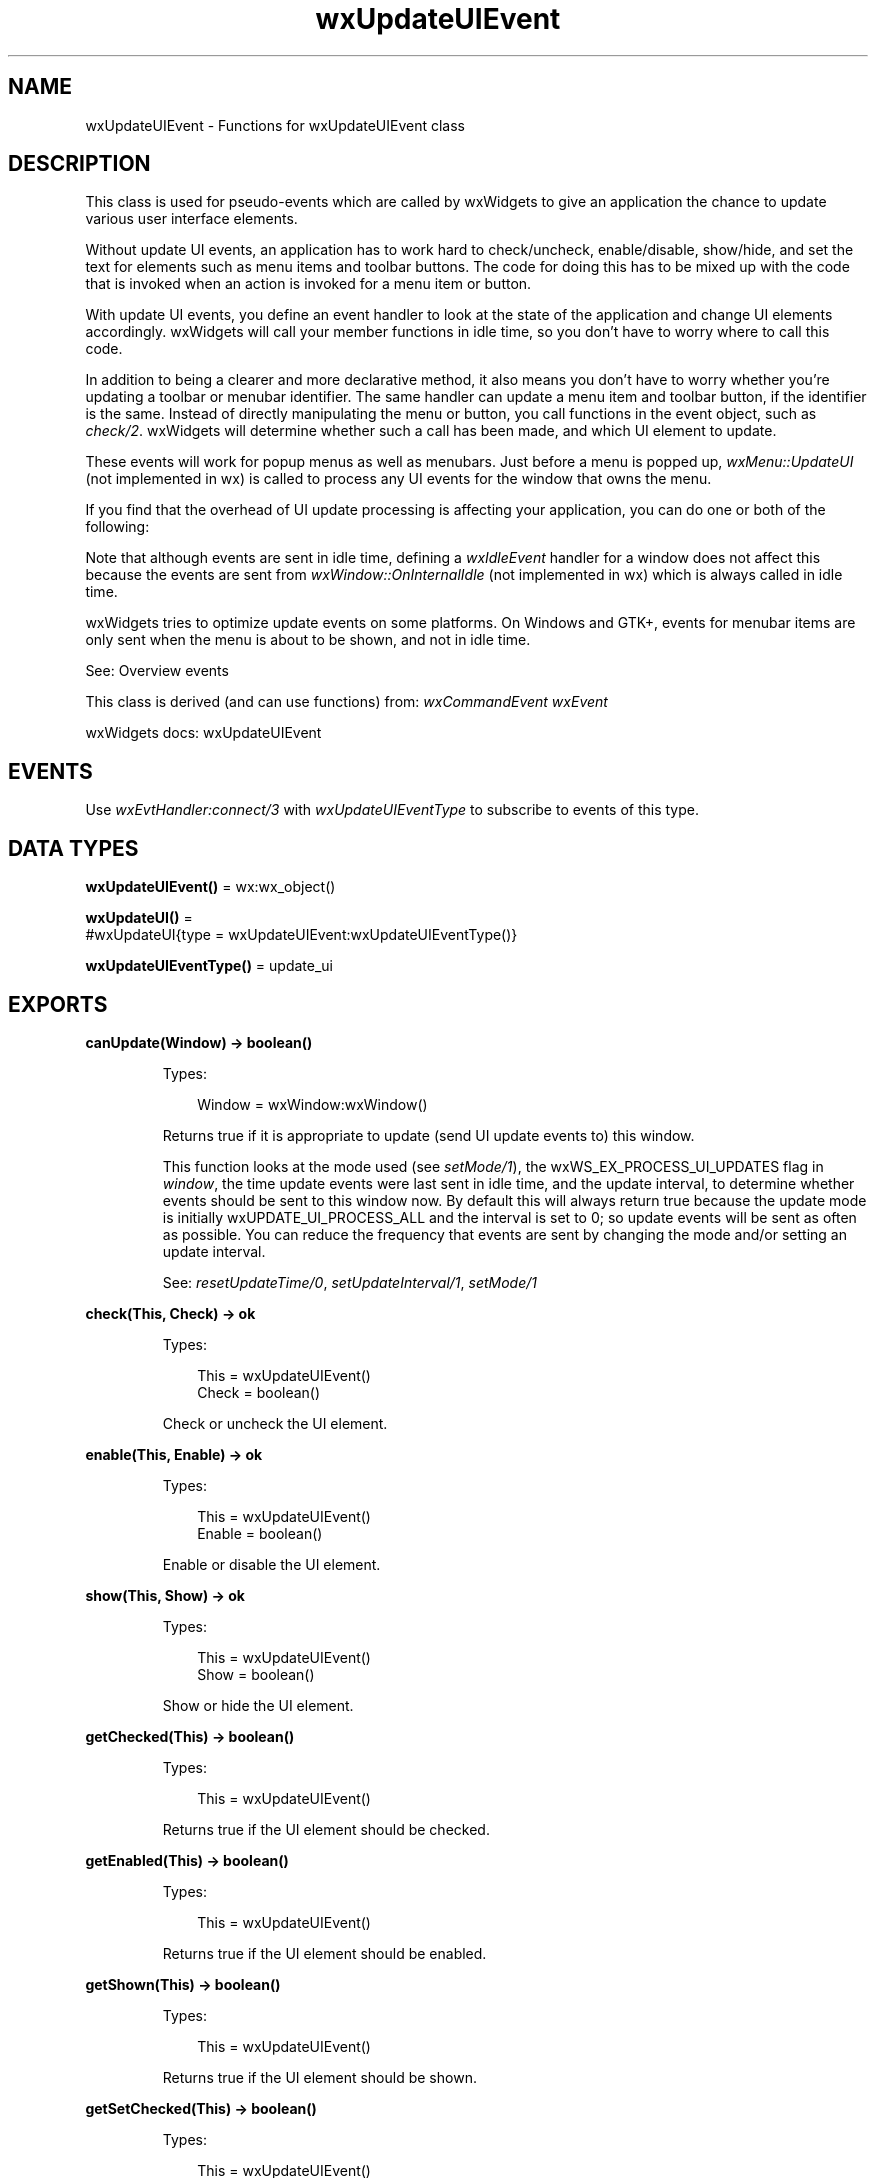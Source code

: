 .TH wxUpdateUIEvent 3 "wx 2.2.2" "wxWidgets team." "Erlang Module Definition"
.SH NAME
wxUpdateUIEvent \- Functions for wxUpdateUIEvent class
.SH DESCRIPTION
.LP
This class is used for pseudo-events which are called by wxWidgets to give an application the chance to update various user interface elements\&.
.LP
Without update UI events, an application has to work hard to check/uncheck, enable/disable, show/hide, and set the text for elements such as menu items and toolbar buttons\&. The code for doing this has to be mixed up with the code that is invoked when an action is invoked for a menu item or button\&.
.LP
With update UI events, you define an event handler to look at the state of the application and change UI elements accordingly\&. wxWidgets will call your member functions in idle time, so you don\&'t have to worry where to call this code\&.
.LP
In addition to being a clearer and more declarative method, it also means you don\&'t have to worry whether you\&'re updating a toolbar or menubar identifier\&. The same handler can update a menu item and toolbar button, if the identifier is the same\&. Instead of directly manipulating the menu or button, you call functions in the event object, such as \fIcheck/2\fR\&\&. wxWidgets will determine whether such a call has been made, and which UI element to update\&.
.LP
These events will work for popup menus as well as menubars\&. Just before a menu is popped up, \fIwxMenu::UpdateUI\fR\& (not implemented in wx) is called to process any UI events for the window that owns the menu\&.
.LP
If you find that the overhead of UI update processing is affecting your application, you can do one or both of the following:
.LP
Note that although events are sent in idle time, defining a \fIwxIdleEvent\fR\& handler for a window does not affect this because the events are sent from \fIwxWindow::OnInternalIdle\fR\& (not implemented in wx) which is always called in idle time\&.
.LP
wxWidgets tries to optimize update events on some platforms\&. On Windows and GTK+, events for menubar items are only sent when the menu is about to be shown, and not in idle time\&.
.LP
See: Overview events 
.LP
This class is derived (and can use functions) from: \fIwxCommandEvent\fR\& \fIwxEvent\fR\&
.LP
wxWidgets docs: wxUpdateUIEvent
.SH "EVENTS"

.LP
Use \fIwxEvtHandler:connect/3\fR\& with \fIwxUpdateUIEventType\fR\& to subscribe to events of this type\&.
.SH DATA TYPES
.nf

\fBwxUpdateUIEvent()\fR\& = wx:wx_object()
.br
.fi
.nf

\fBwxUpdateUI()\fR\& = 
.br
    #wxUpdateUI{type = wxUpdateUIEvent:wxUpdateUIEventType()}
.br
.fi
.nf

\fBwxUpdateUIEventType()\fR\& = update_ui
.br
.fi
.SH EXPORTS
.LP
.nf

.B
canUpdate(Window) -> boolean()
.br
.fi
.br
.RS
.LP
Types:

.RS 3
Window = wxWindow:wxWindow()
.br
.RE
.RE
.RS
.LP
Returns true if it is appropriate to update (send UI update events to) this window\&.
.LP
This function looks at the mode used (see \fIsetMode/1\fR\&), the wxWS_EX_PROCESS_UI_UPDATES flag in \fIwindow\fR\&, the time update events were last sent in idle time, and the update interval, to determine whether events should be sent to this window now\&. By default this will always return true because the update mode is initially wxUPDATE_UI_PROCESS_ALL and the interval is set to 0; so update events will be sent as often as possible\&. You can reduce the frequency that events are sent by changing the mode and/or setting an update interval\&.
.LP
See: \fIresetUpdateTime/0\fR\&, \fIsetUpdateInterval/1\fR\&, \fIsetMode/1\fR\& 
.RE
.LP
.nf

.B
check(This, Check) -> ok
.br
.fi
.br
.RS
.LP
Types:

.RS 3
This = wxUpdateUIEvent()
.br
Check = boolean()
.br
.RE
.RE
.RS
.LP
Check or uncheck the UI element\&.
.RE
.LP
.nf

.B
enable(This, Enable) -> ok
.br
.fi
.br
.RS
.LP
Types:

.RS 3
This = wxUpdateUIEvent()
.br
Enable = boolean()
.br
.RE
.RE
.RS
.LP
Enable or disable the UI element\&.
.RE
.LP
.nf

.B
show(This, Show) -> ok
.br
.fi
.br
.RS
.LP
Types:

.RS 3
This = wxUpdateUIEvent()
.br
Show = boolean()
.br
.RE
.RE
.RS
.LP
Show or hide the UI element\&.
.RE
.LP
.nf

.B
getChecked(This) -> boolean()
.br
.fi
.br
.RS
.LP
Types:

.RS 3
This = wxUpdateUIEvent()
.br
.RE
.RE
.RS
.LP
Returns true if the UI element should be checked\&.
.RE
.LP
.nf

.B
getEnabled(This) -> boolean()
.br
.fi
.br
.RS
.LP
Types:

.RS 3
This = wxUpdateUIEvent()
.br
.RE
.RE
.RS
.LP
Returns true if the UI element should be enabled\&.
.RE
.LP
.nf

.B
getShown(This) -> boolean()
.br
.fi
.br
.RS
.LP
Types:

.RS 3
This = wxUpdateUIEvent()
.br
.RE
.RE
.RS
.LP
Returns true if the UI element should be shown\&.
.RE
.LP
.nf

.B
getSetChecked(This) -> boolean()
.br
.fi
.br
.RS
.LP
Types:

.RS 3
This = wxUpdateUIEvent()
.br
.RE
.RE
.RS
.LP
Returns true if the application has called \fIcheck/2\fR\&\&.
.LP
For wxWidgets internal use only\&.
.RE
.LP
.nf

.B
getSetEnabled(This) -> boolean()
.br
.fi
.br
.RS
.LP
Types:

.RS 3
This = wxUpdateUIEvent()
.br
.RE
.RE
.RS
.LP
Returns true if the application has called \fIenable/2\fR\&\&.
.LP
For wxWidgets internal use only\&.
.RE
.LP
.nf

.B
getSetShown(This) -> boolean()
.br
.fi
.br
.RS
.LP
Types:

.RS 3
This = wxUpdateUIEvent()
.br
.RE
.RE
.RS
.LP
Returns true if the application has called \fIshow/2\fR\&\&.
.LP
For wxWidgets internal use only\&.
.RE
.LP
.nf

.B
getSetText(This) -> boolean()
.br
.fi
.br
.RS
.LP
Types:

.RS 3
This = wxUpdateUIEvent()
.br
.RE
.RE
.RS
.LP
Returns true if the application has called \fIsetText/2\fR\&\&.
.LP
For wxWidgets internal use only\&.
.RE
.LP
.nf

.B
getText(This) -> unicode:charlist()
.br
.fi
.br
.RS
.LP
Types:

.RS 3
This = wxUpdateUIEvent()
.br
.RE
.RE
.RS
.LP
Returns the text that should be set for the UI element\&.
.RE
.LP
.nf

.B
getMode() -> wx:wx_enum()
.br
.fi
.br
.RS
.LP
Static function returning a value specifying how wxWidgets will send update events: to all windows, or only to those which specify that they will process the events\&.
.LP
See: \fIsetMode/1\fR\& 
.RE
.LP
.nf

.B
getUpdateInterval() -> integer()
.br
.fi
.br
.RS
.LP
Returns the current interval between updates in milliseconds\&.
.LP
The value -1 disables updates, 0 updates as frequently as possible\&.
.LP
See: \fIsetUpdateInterval/1\fR\& 
.RE
.LP
.nf

.B
resetUpdateTime() -> ok
.br
.fi
.br
.RS
.LP
Used internally to reset the last-updated time to the current time\&.
.LP
It is assumed that update events are normally sent in idle time, so this is called at the end of idle processing\&.
.LP
See: \fIcanUpdate/1\fR\&, \fIsetUpdateInterval/1\fR\&, \fIsetMode/1\fR\& 
.RE
.LP
.nf

.B
setMode(Mode) -> ok
.br
.fi
.br
.RS
.LP
Types:

.RS 3
Mode = wx:wx_enum()
.br
.RE
.RE
.RS
.LP
Specify how wxWidgets will send update events: to all windows, or only to those which specify that they will process the events\&.
.RE
.LP
.nf

.B
setText(This, Text) -> ok
.br
.fi
.br
.RS
.LP
Types:

.RS 3
This = wxUpdateUIEvent()
.br
Text = unicode:chardata()
.br
.RE
.RE
.RS
.LP
Sets the text for this UI element\&.
.RE
.LP
.nf

.B
setUpdateInterval(UpdateInterval) -> ok
.br
.fi
.br
.RS
.LP
Types:

.RS 3
UpdateInterval = integer()
.br
.RE
.RE
.RS
.LP
Sets the interval between updates in milliseconds\&.
.LP
Set to -1 to disable updates, or to 0 to update as frequently as possible\&. The default is 0\&.
.LP
Use this to reduce the overhead of UI update events if your application has a lot of windows\&. If you set the value to -1 or greater than 0, you may also need to call \fIwxWindow:updateWindowUI/2\fR\& at appropriate points in your application, such as when a dialog is about to be shown\&.
.RE